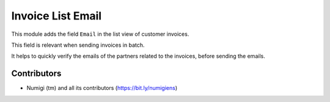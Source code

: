 Invoice List Email
==================
This module adds the field ``Email`` in the list view of customer invoices.

.. image:: static/description/invoice_list.png

This field is relevant when sending invoices in batch.

It helps to quickly verify the emails of the partners related to the invoices,
before sending the emails.

Contributors
------------
* Numigi (tm) and all its contributors (https://bit.ly/numigiens)
